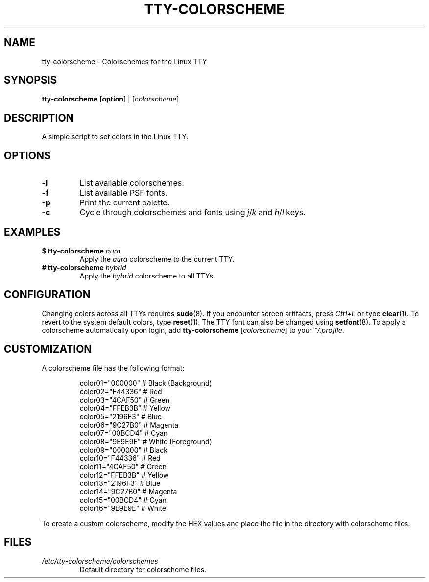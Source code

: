 .TH TTY\-COLORSCHEME "1" "August 2025" "tty\-colorscheme" "User Commands"
.hy 0
.SH NAME
tty\-colorscheme \- Colorschemes for the Linux TTY
.SH SYNOPSIS
.B tty\-colorscheme
[\fBoption\fR] | [\fIcolorscheme\fR]
.SH DESCRIPTION
A simple script to set colors in the Linux TTY.
.SH OPTIONS
.TP
\fB\-l\fR
List available colorschemes.
.TP
\fB\-f\fR
List available PSF fonts.
.TP
\fB\-p\fR
Print the current palette.
.TP
\fB\-c\fR
Cycle through colorschemes and fonts using \fIj\fR/\fIk\fR and \fIh\fR/\fIl\fR keys.
.SH EXAMPLES
.TP
\fB$ tty\-colorscheme\fR \fIaura\fR
Apply the \fIaura\fR colorscheme to the current TTY.
.TP
\fB# tty\-colorscheme\fR \fIhybrid\fR
Apply the \fIhybrid\fR colorscheme to all TTYs.
.SH CONFIGURATION
Changing colors across all TTYs requires \fBsudo\fR(8).
If you encounter screen artifacts, press \fICtrl+L\fR or type \fBclear\fR(1).
To revert to the system default colors, type \fBreset\fR(1).
The TTY font can also be changed using \fBsetfont\fR(8).
To apply a colorscheme automatically upon login, add \fBtty\-colorscheme\fR [\fIcolorscheme\fR] to your \fI~/.profile\fR.
.SH CUSTOMIZATION
A colorscheme file has the following format:
.RS
.PP
color01="000000" # Black (Background)
.br
color02="F44336" # Red
.br
color03="4CAF50" # Green
.br
color04="FFEB3B" # Yellow
.br
color05="2196F3" # Blue
.br
color06="9C27B0" # Magenta
.br
color07="00BCD4" # Cyan
.br
color08="9E9E9E" # White (Foreground)
.br
color09="000000" # Black
.br
color10="F44336" # Red
.br
color11="4CAF50" # Green
.br
color12="FFEB3B" # Yellow
.br
color13="2196F3" # Blue
.br
color14="9C27B0" # Magenta
.br
color15="00BCD4" # Cyan
.br
color16="9E9E9E" # White
.RE
.PP
To create a custom colorscheme, modify the HEX values and place the file in the directory with colorscheme files.
.SH FILES
.TP
\fI/etc/tty\-colorscheme/colorschemes\fR
Default directory for colorscheme files.
